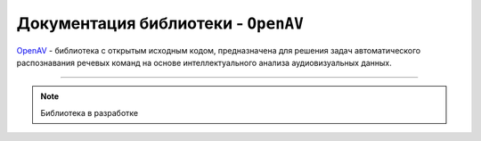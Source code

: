 .. meta::
   :description: Библиотека распознавания речевых команд на пользовательском словаре с использованием аудиовизуальных
                 данных диктора
   :keywords: OpenAV, Lip Reading, Speech Recognition, Signal Processing, Data Augmentation,
              Artificial Neural Networks, Deep Machine Learning, Transfer Learning, Statistics, Computer Vision,
              Artificial Intelligence, Preprocessing

Документация библиотеки - ``OpenAV``
====================================

`OpenAV <https://github.com/DmitryRyumin/openav>`_ - библиотека с открытым исходным кодом, предназначена для решения
задач автоматического распознавания речевых команд на основе интеллектуального анализа аудиовизуальных данных.

.. image:: https://img.shields.io/pypi/v/openav
   :alt: PyPI
.. image:: https://img.shields.io/pypi/pyversions/openav
   :alt: PyPI - Python Version
.. image:: https://img.shields.io/pypi/implementation/openav
   :alt: PyPI - Implementation
.. image:: https://img.shields.io/github/repo-size/dmitryryumin/openav
   :alt: GitHub repo size
.. image:: https://img.shields.io/pypi/status/openav
   :alt: PyPI - Status
.. image:: https://img.shields.io/pypi/l/openav
   :alt: PyPI - License
.. image:: https://img.shields.io/github/languages/top/dmitryryumin/openav
   :alt: GitHub top language
.. image:: https://readthedocs.org/projects/openav/badge/?version=latest
   :target: https://openav.readthedocs.io/ru/latest/?badge=latest
   :alt: Documentation Status

-----

.. note:: Библиотека в разработке
